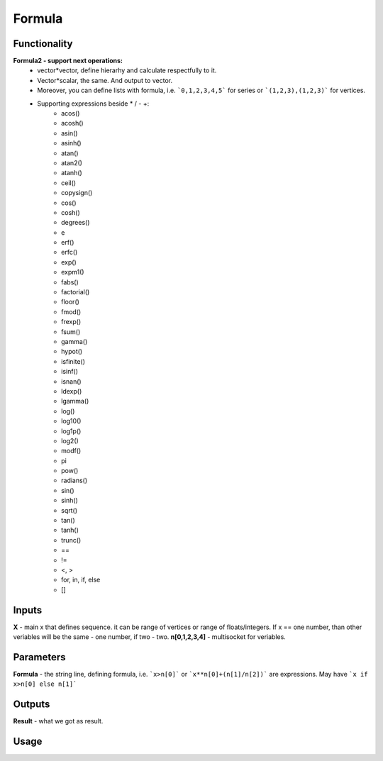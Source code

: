 Formula
=======

Functionality
-------------

**Formula2 - support next operations:**
  - vector*vector, define hierarhy and calculate respectfully to it.
  - Vector*scalar, the same. And output to vector.
  - Moreover, you can define lists with formula, i.e. ```0,1,2,3,4,5``` for series or ```(1,2,3),(1,2,3)``` for vertices.
  - Supporting expressions beside * / - +:
        - acos()
        - acosh()
        - asin()
        - asinh()
        - atan()
        - atan2()
        - atanh()
        - ceil()
        - copysign()
        - cos()
        - cosh()
        - degrees()
        - e
        - erf()
        - erfc()
        - exp()
        - expm1()
        - fabs()
        - factorial()
        - floor()
        - fmod()
        - frexp()
        - fsum()
        - gamma()
        - hypot()
        - isfinite()
        - isinf()
        - isnan()
        - ldexp()
        - lgamma()
        - log()
        - log10()
        - log1p()
        - log2()
        - modf()
        - pi
        - pow()
        - radians()
        - sin()
        - sinh()
        - sqrt()
        - tan()
        - tanh()
        - trunc()
        - ==
        - !=
        - <, >
        - for, in, if, else
        - []

Inputs
------

**X** - main x that defines sequence. it can be range of vertices or range of floats/integers. 
If x == one number, than other veriables will be the same - one number, if two - two.
**n[0,1,2,3,4]** - multisocket for veriables.

Parameters
----------

**Formula** - the string line, defining formula, i.e. ```x>n[0]``` or ```x**n[0]+(n[1]/n[2])``` are expressions.
May have ```x if x>n[0] else n[1]```

Outputs
-------

**Result** - what we got as result.

Usage
-----

.. image:: https://cloud.githubusercontent.com/assets/7894950/4606629/51fd445c-5228-11e4-815b-d12866da7794.png

.. image:: https://cloud.githubusercontent.com/assets/7894950/4688830/e1e9680a-5694-11e4-9062-6ee03356b533.png
